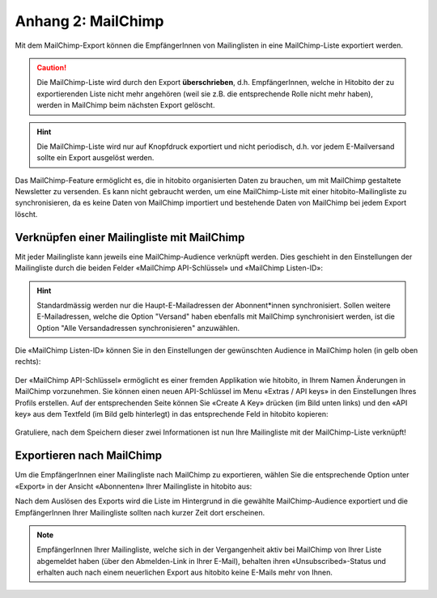 Anhang 2: MailChimp
===================

Mit dem MailChimp-Export können die EmpfängerInnen von Mailinglisten in
eine MailChimp-Liste exportiert werden.

.. caution:: Die MailChimp-Liste wird durch den Export **überschrieben**, d.h. EmpfängerInnen, welche in Hitobito der zu exportierenden Liste nicht mehr angehören (weil sie z.B. die entsprechende Rolle nicht mehr haben), werden in MailChimp beim nächsten Export gelöscht.

.. hint:: Die MailChimp-Liste wird nur auf Knopfdruck exportiert und nicht periodisch, d.h. vor jedem E-Mailversand sollte ein Export ausgelöst werden.

Das MailChimp-Feature ermöglicht es, die in hitobito organisierten Daten zu brauchen, um mit MailChimp gestaltete Newsletter zu versenden. Es kann nicht gebraucht werden, um eine MailChimp-Liste mit einer hitobito-Mailingliste zu synchronisieren, da es keine Daten von MailChimp importiert und bestehende Daten von MailChimp bei jedem Export löscht.

Verknüpfen einer Mailingliste mit MailChimp
-------------------------------------------

Mit jeder Mailingliste kann jeweils eine MailChimp-Audience verknüpft werden. Dies geschieht in den Einstellungen der Mailingliste durch die beiden Felder «MailChimp API-Schlüssel» und «MailChimp Listen-ID»:

.. image:: media/Liste_Info-Mailchimp.png

.. hint:: Standardmässig werden nur die Haupt-E-Mailadressen der Abonnent*innen synchronisiert. Sollen weitere E-Mailadressen, welche die Option "Versand" haben ebenfalls mit MailChimp synchronisiert werden, ist die Option "Alle Versandadressen synchronisieren" anzuwählen.

Die «MailChimp Listen-ID» können Sie in den Einstellungen der gewünschten Audience in MailChimp holen (in gelb oben rechts):

 .. image:: /media/image58.png

Der «MailChimp API-Schlüssel» ermöglicht es einer fremden Applikation wie hitobito, in Ihrem Namen Änderungen in MailChimp vorzunehmen. Sie können einen neuen API-Schlüssel im Menu «Extras / API keys» in den Einstellungen Ihres Profils erstellen. Auf der entsprechenden Seite können Sie «Create A Key» drücken (im Bild unten links) und den «API key» aus dem Textfeld (im Bild gelb hinterlegt) in das entsprechende Feld in hitobito kopieren:

 .. image:: media/image59.png

Gratuliere, nach dem Speichern dieser zwei Informationen ist nun Ihre Mailingliste mit der MailChimp-Liste verknüpft!

Exportieren nach MailChimp
--------------------------

Um die EmpfängerInnen einer Mailingliste nach MailChimp zu exportieren, wählen Sie die entsprechende Option unter «Export» in der Ansicht «Abonnenten» Ihrer Mailingliste in hitobito aus:

.. image:: /media/image60.png

Nach dem Auslösen des Exports wird die Liste im Hintergrund in die gewählte MailChimp-Audience exportiert und die EmpfängerInnen Ihrer Mailingliste sollten nach kurzer Zeit dort erscheinen.

.. note:: EmpfängerInnen Ihrer Mailingliste, welche sich in der Vergangenheit aktiv bei MailChimp von Ihrer Liste abgemeldet haben (über den Abmelden-Link in Ihrer E-Mail), behalten ihren «Unsubscribed»-Status und erhalten auch nach einem neuerlichen Export aus hitobito keine E-Mails mehr von Ihnen.
